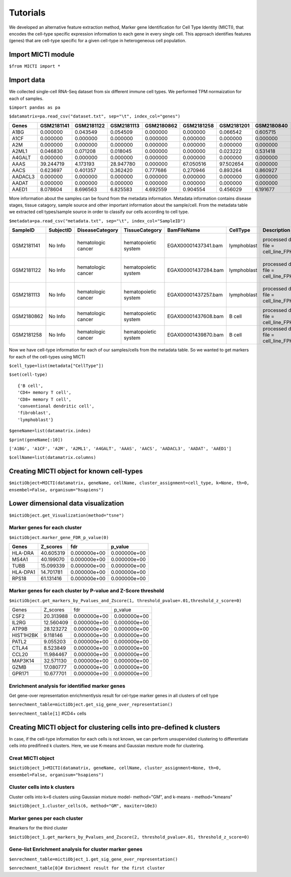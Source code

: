 Tutorials
=========

We developed an alternative feature extraction method, Marker gene Identification for Cell Type Identity (MICTI), that encodes the cell-type specific expression information to each gene in every single cell. This approach identifies features (genes) that are cell-type specific for a given cell-type in heterogeneous cell population.

Import MICTI module
-------------------

``$from MICTI import *``

Import data 
-----------

We collected single-cell RNA-Seq dataset from six different immune cell types. We performed TPM normaization for each of samples.

``$import pandas as pa``

``$datamatrix=pa.read_csv("dataset.txt", sep="\t", index_col="genes")``


+--------+-------------+-------------+---------------+---------------+--------------+---------------+---------------+----------------+--------------+-------------+
|Genes	 |  GSM2181141 | GSM2181122  |	GSM2181113   |	GSM2180862   | 	GSM2181258  | 	GSM2181201  |	GSM2180840  |	GSM2181133   |	GSM2181089  |	GSM2180853|
+========+=============+=============+===============+===============+==============+===============+===============+================+==============+=============+
|A1BG	 |  0.000000   | 0.043549    |	0.054509     |	0.000000     |	0.000000    |	0.066542    |	0.605715    |	0.651164     |	0.095305    |	0.000000  | 
+--------+-------------+-------------+---------------+---------------+--------------+---------------+---------------+----------------+--------------+-------------+
|A1CF	 |  0.000000   | 0.000000    |	0.000000     |	0.000000     |	0.000000    |	0.000000    |	0.000000    |	0.000000     |	0.000000    |	0.000000  |
+--------+-------------+-------------+---------------+---------------+--------------+---------------+---------------+----------------+--------------+-------------+
|A2M	 |  0.000000   | 0.000000    |	0.000000     |	0.000000     |	0.000000    |	0.000000    |	0.000000    |	0.000000     |	0.000000    |	0.000000  | 
+--------+-------------+-------------+---------------+---------------+--------------+---------------+---------------+----------------+--------------+-------------+
|A2ML1	 |  0.046830   | 0.071208    |	0.018045     |	0.000000     |	0.000000    |	0.023222    |	0.531418    |	0.050903     |	0.098627    |	0.000000  | 
+--------+-------------+-------------+---------------+---------------+--------------+---------------+---------------+----------------+--------------+-------------+
|A4GALT	 |  0.000000   | 0.000000    |	0.000000     |	0.000000     |	0.000000    |	0.000000    |	0.000000    |	0.000000     |	0.000000    |	0.000000  | 
+--------+-------------+-------------+---------------+---------------+--------------+---------------+---------------+----------------+--------------+-------------+
|AAAS	 |  39.244719  | 4.173193    |	28.947780    |	0.000000     |	67.050516   |	97.502654   |	0.000000    |	2.375844     |	88.972850   |	341.262077|
+--------+-------------+-------------+---------------+---------------+--------------+---------------+---------------+----------------+--------------+-------------+
|AACS	 |  0.623697   | 0.401357    |	0.362420     |	0.777686     |	0.270946    |	0.893264    |	0.860927    |	0.546757     |	1.002484    |	0.000000  | 
+--------+-------------+-------------+---------------+---------------+--------------+---------------+---------------+----------------+--------------+-------------+
|AADACL3 |  0.000000   | 0.000000    |	0.000000     |	0.000000     |	0.000000    |	0.000000    |	0.000000    |	0.000000     |	0.000000    |	0.000000  |
+--------+-------------+-------------+---------------+---------------+--------------+---------------+---------------+----------------+--------------+-------------+
|AADAT	 | 0.000000    | 0.000000    |	0.000000     |	0.000000     |	0.000000    |	0.000000    |	0.000000    |	0.000000     |	0.000000    |	0.000000  | 
+--------+-------------+-------------+---------------+---------------+--------------+---------------+---------------+----------------+--------------+-------------+
|AAED1	 | 8.078604    | 8.696563    |	6.825583     |	4.692559     |	0.904554    |	0.456029    |	6.191677    |	12.625448    |	11.592398   | 	10.103919 | 
+--------+-------------+-------------+---------------+---------------+--------------+---------------+---------------+----------------+--------------+-------------+


More information about the samples can be found from the metadata information. Metadata information contains disease stages, tissue catagory, sample source and other important information about the sample/cell. From the metadata table we extracted cell types/sample source in order to classify our cells according to cell type.

``$metadata=pa.read_csv("metadata.txt", sep="\t", index_col="SampleID")``


+-------------+-------------+-------------------------+-----------------------+-----------------------+--------------+----------------------------------------------+----------------+---------------------------------+----------+
| SampleID    |	SubjectID   |	DiseaseCategory	      |	TissueCategory	      |	BamFileName	      |	CellType     |	Description				    |	DiseaseStage |	DiseaseState		       | Ethnicity|	
+=============+=============+=========================+=======================+=======================+==============+==============================================+================+=================================+==========+
|GSM2181141   | No Info	    |	hematologic cancer    |	hematopoietic system  |	EGAX00001437341.bam   |	lymphoblast  |	processed data file = cell_line_FPKM.csv    |	No Info	     |	chronic myeloid leukemia (CML) | No Info  |
+-------------+-------------+-------------------------+-----------------------+-----------------------+--------------+----------------------------------------------+----------------+---------------------------------+----------+
|GSM2181122   |	No Info	    |	hematologic cancer    |	hematopoietic system  | EGAX00001437284.bam   |	lymphoblast  | 	processed data file = cell_line_FPKM.csv    | 	No Info	     |	chronic myeloid leukemia (CML) |No Info   |
+-------------+-------------+-------------------------+-----------------------+-----------------------+--------------+----------------------------------------------+----------------+---------------------------------+----------+
|GSM2181113   |	No Info	    |	hematologic cancer    |	hematopoietic system  |	EGAX00001437257.bam   |	lymphoblast  | 	processed data file = cell_line_FPKM.csv    |	No Info	     | 	chronic myeloid leukemia (CML) |No Info   |
+-------------+-------------+-------------------------+-----------------------+-----------------------+--------------+----------------------------------------------+----------------+---------------------------------+----------+
|GSM2180862   |	No Info	    |	hematologic cancer    |	hematopoietic system  |	EGAX00001437608.bam   |	B cell	     |	processed data file = cell_line_FPKM.csv    |	No Info	     | 	B-cell lymphoma		       |No Info   | 
+-------------+-------------+-------------------------+-----------------------+-----------------------+--------------+----------------------------------------------+----------------+---------------------------------+----------+
|GSM2181258   |	No Info	    |	hematologic cancer    |	hematopoietic system  | EGAX00001439870.bam   |	B cell	     |	processed data file = cell_line_FPKM.csv    |	No Info	     |	B-cell lymphoma		       |No Info   |
+-------------+-------------+-------------------------+-----------------------+-----------------------+--------------+----------------------------------------------+-------------------------------------------------------------+



Now we have cell-type information for each of our samples/cells from the metadata table. So we wanted to get markers for each of the cell-types using MICTI

``$cell_type=list(metadata["CellType"])``

``$set(cell-type)`` ::

	{'B cell',
 	'CD4+ memory T cell',
 	'CD8+ memory T cell',
 	'conventional dendritic cell',
 	'fibroblast',
 	'lymphoblast'}


``$geneName=list(datamatrix.index)``

``$print(geneName[:10])``

``['A1BG', 'A1CF', 'A2M', 'A2ML1', 'A4GALT', 'AAAS', 'AACS', 'AADACL3', 'AADAT', 'AAED1']``

``$cellName=list(datamatrix.columns)``


Creating MICTI object for known cell-types
------------------------------------------

``$mictiObject=MICTI(datamatrix, geneName, cellName, cluster_assignment=cell_type, k=None, th=0, ensembel=False, organisum="hsapiens")``


Lower dimensional data visualization
------------------------------------

``$mictiObject.get_Visualization(method="tsne")``

.. image:: images/MICTI_Plot.pdf

Marker genes for each cluster
~~~~~~~~~~~~~~~~~~~~~~~~~~~~


``$mictiObject.marker_gene_FDR_p_value(0)``


+---------+-----------+--------------+--------------+
| Genes	  | Z_scores  |	fdr	     |  p_value     |
|	  |	      |              |              |
+=========+===========+==============+==============+
|HLA-DRA  | 40.605319 | 0.000000e+00 |  0.000000e+00|
+---------+-----------+--------------+--------------+
|MS4A1	  | 40.199070 | 0.000000e+00 |  0.000000e+00|
+---------+-----------+--------------+--------------+
|TUBB	  | 15.099339 | 0.000000e+00 |  0.000000e+00|
+---------+-----------+--------------+--------------+
|HLA-DPA1 | 14.701781 | 0.000000e+00 |  0.000000e+00|
+---------+-----------+--------------+--------------+
|RPS18	  |61.131416  | 0.000000e+00 |  0.000000e+00|
+---------+-----------+--------------+--------------+

Marker genes for each cluster by P-value and Z-Score threshold
~~~~~~~~~~~~~~~~~~~~~~~~~~~~~~~~~~~~~~~~~~~~~~~~~~~~~~~~~~~~~~
 
``$mictiObject.get_markers_by_Pvalues_and_Zscore(1, threshold_pvalue=.01,threshold_z_score=0)``

+-------------+--------------+----------------+----------------+
|Genes	      |	Z_scores     |	fdr	      |	p_value	       |
+-------------+--------------+----------------+----------------+
|CSF2	      | 20.313988    |	0.000000e+00  |	0.000000e+00   |
+-------------+--------------+----------------+----------------+
|IL2RG	      |	12.560409    |	0.000000e+00  |	0.000000e+00   |
+-------------+--------------+----------------+----------------+
|ATP9B	      |	28.123272    |	0.000000e+00  |	0.000000e+00   |
+-------------+--------------+----------------+----------------+
|HIST1H2BK    |	9.118146     |	0.000000e+00  |	0.000000e+00   |
+-------------+--------------+----------------+----------------+
|PATL2	      |	9.055203     |	0.000000e+00  |	0.000000e+00   |
+-------------+--------------+----------------+----------------+
|CTLA4	      |	8.523849     |	0.000000e+00  |	0.000000e+00   |
+-------------+--------------+----------------+----------------+
|CCL20	      |	11.984467    |	0.000000e+00  |	0.000000e+00   |
+-------------+--------------+----------------+----------------+
|MAP3K14      |	32.571130    |	0.000000e+00  |	0.000000e+00   |
+-------------+--------------+----------------+----------------+
|GZMB	      |	17.080777    |	0.000000e+00  |	0.000000e+00   |
+-------------+--------------+----------------+----------------+
|GPR171	      |	10.677701    |	0.000000e+00  |	0.000000e+00   |
+-------------+--------------+----------------+----------------+

Enrichment analysis for identified marker genes
~~~~~~~~~~~~~~~~~~~~~~~~~~~~~~~~~~~~~~~~~~~~~~~

Get gene-over representation enrichmentlysis result for cel-type marker genes in all clusters of cell type

``$enrechment_table=mictiObject.get_sig_gene_over_representation()``

``$enrechment_table[1]`` #CD4+ cells

Creating MICTI object for clustering cells into pre-defined k clusters
----------------------------------------------------------------------

In case, if the cell-type information for each cells is not known, we can perform unsupervided clustering to differentiate cells into predifined k clusters. Here, we use K-means and Gaussian mexture mode for clustering.

Creat MICTI object
~~~~~~~~~~~~~~~~~~

``$mictiObject_1=MICTI(datamatrix, geneName, cellName, cluster_assignment=None, th=0, ensembel=False, organisum="hsapiens")``

Cluster cells into k clusters
~~~~~~~~~~~~~~~~~~~~~~~~~~~~~

Cluster cells into k=6 clusters using Gaussian mixture model- method="GM", and k-means - method="kmeans"

``$mictiObject_1.cluster_cells(6, method="GM", maxiter=10e3)``

Marker genes per each cluster
~~~~~~~~~~~~~~~~~~~~~~~~~~~~~

#markers for the third cluster

``$mictiObject_1.get_markers_by_Pvalues_and_Zscore(2, threshold_pvalue=.01, threshold_z_score=0)``

Gene-list Enrichment analysis for cluster marker genes
~~~~~~~~~~~~~~~~~~~~~~~~~~~~~~~~~~~~~~~~~~~~~~~~~~~~~~

``$enrechment_table=mictiObject_1.get_sig_gene_over_representation()``

``$enrechment_table[0]# Enrichment result for the first cluster``




